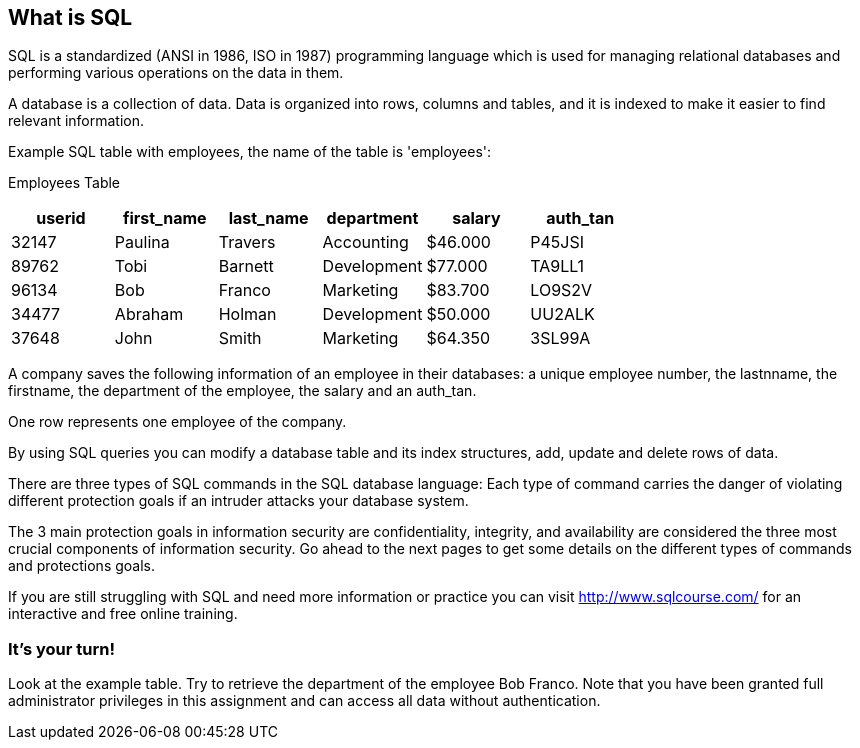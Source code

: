 == What is SQL

SQL is a standardized (ANSI in 1986, ISO in 1987) programming language which is used for managing relational databases and performing various operations on the data in them.

A database is a collection of data. Data is organized into rows, columns and tables, and it is indexed to make it easier to find relevant information.

Example SQL table with employees, the name of the table is 'employees':

Employees Table
|===
|userid |first_name |last_name |department |salary |auth_tan |

|32147|Paulina|Travers|Accounting|$46.000|P45JSI|
|89762|Tobi|Barnett|Development|$77.000|TA9LL1|
|96134|Bob|Franco|Marketing|$83.700|LO9S2V|
|34477|Abraham|Holman|Development|$50.000|UU2ALK|
|37648|John|Smith|Marketing|$64.350|3SL99A|

|===

A company saves the following information of an employee in their databases:
a unique employee number, the lastnname, the firstname, the department of the employee, the salary and an auth_tan.

One row represents one employee of the company.

By using SQL queries you can modify a database table and its index structures, add, update and delete rows of data.

There are three types of SQL commands in the SQL database language:
Each type of command carries the danger of violating different protection goals if an intruder attacks your database system.

The 3 main protection goals in information security are confidentiality, integrity, and availability are considered the three most crucial components of information security.
Go ahead to the next pages to get some details on the different types of commands and protections goals.

If you are still struggling with SQL and need more information or practice you can visit http://www.sqlcourse.com/ for an interactive and free online training.

=== It's your turn!
Look at the example table.
Try to retrieve the department of the employee Bob Franco.
Note that you have been granted full administrator privileges in this assignment and can access all data without authentication.
